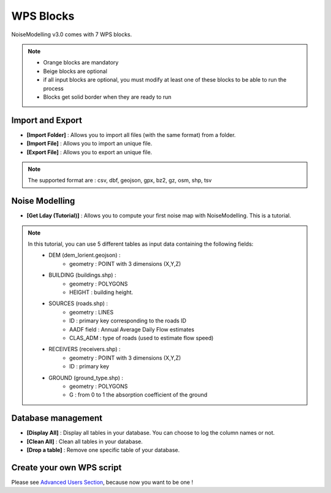 WPS Blocks
^^^^^^^^^^^^^^^^^^^^^^^^^^^^^^^^^^^^

NoiseModelling v3.0 comes with 7 WPS blocks.

.. note ::
    - Orange blocks are mandatory
    - Beige blocks are optional
    - if all input blocks are optional, you must modify at least one of these blocks to be able to run the process
    - Blocks get solid border when they are ready to run


Import and Export 
~~~~~~~~~~~~~~~~~~~~~~~~

- **[Import Folder]** : Allows you to import all files (with the same format) from a folder.

- **[Import File]** : Allows you to import an unique file.

- **[Export File]** : Allows you to export an unique file.

.. note ::
    The supported format are : csv, dbf, geojson, gpx, bz2, gz, osm, shp, tsv


Noise Modelling
~~~~~~~~~~~~~~~~~~~~~~~~

- **[Get Lday (Tutorial)]** : Allows you to compute your first noise map with NoiseModelling. This is a tutorial. 

.. note ::
    In this tutorial, you can use 5 different tables as input data containing the following fields: 
        - DEM (dem_lorient.geojson) : 
            - geometry : POINT with 3 dimensions (X,Y,Z) 
        - BUILDING (buildings.shp) : 
            - geometry : POLYGONS
            - HEIGHT : building height.
        - SOURCES (roads.shp) : 
            - geometry : LINES
            - ID : primary key corresponding to the roads ID 
            - AADF field : Annual Average Daily Flow estimates
            - CLAS_ADM : type of roads (used to estimate flow speed)
        - RECEIVERS (receivers.shp) : 
            - geometry : POINT with 3 dimensions (X,Y,Z) 
            - ID : primary key
        - GROUND (ground_type.shp) :
            - geometry : POLYGONS
            - G : from 0 to 1 the absorption coefficient of the ground


Database management
~~~~~~~~~~~~~~~~~~~~~~~~

- **[Display All]**  : Display all tables in your database. You can choose to log the column names or not.

- **[Clean All]**  : Clean all tables in your database.

- **[Drop a table]**  : Remove one specific table of your database.

Create your own WPS script
~~~~~~~~~~~~~~~~~~~~~~~~~~~

Please see `Advanced Users Section`_, because now you want to be one !

.. _Advanced Users Section : For-Advanced-Users
